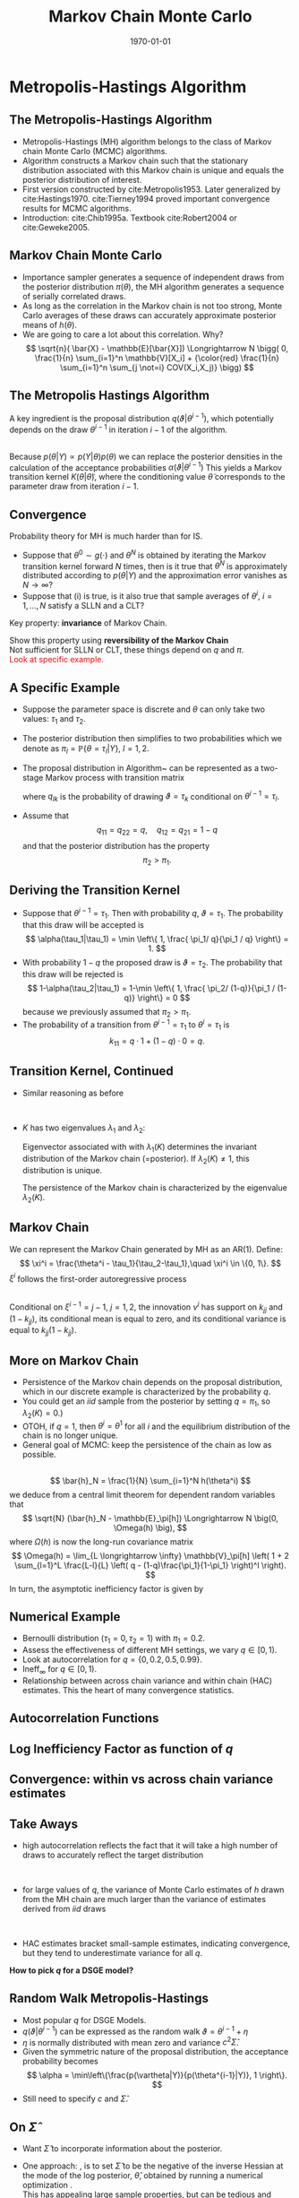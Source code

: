 #+TITLE: Markov Chain Monte Carlo 
#+DATE: \today
#+HUGO_BASE_DIR: /home/eherbst/Dropbox/www/
#+HUGO_SECTION: teaching/bank-of-colombia-smc/lectures
#+hugo_custom_front_matter: :math true
#+hugo_auto_set_lastmod: t
#+MACRO: NEWLINE @@latex:\\~\\~@@ @@html:<br>@@ @@ascii:|@@
#+OPTIONS: toc:nil H:2
#+LATEX_HEADER: \usepackage[utf8]{inputenc}
#+LATEX_HEADER: \usepackage{helvet}
#+LaTEX_HEADER: \usepackage{natbib}
#+LATEX_HEADER: \bibliographystyle{ecta}
#+LaTEX_HEADER: \beamertemplatenavigationsymbolsempty
#+LaTeX_HEADER: \usepackage{bibentry}
#+LaTeX_HEADER: \nobibliography*
#+LaTeX_HEADER: \makeatletter\renewcommand\bibentry[1]{\nocite{#1}{\frenchspacing\@nameuse{BR@r@#1\@extra@b@citeb}}}\makeatother
#+LaTeX_HEADER: \newtheorem{algo}{Algorithm}
#+LaTeX_CLASS: beamer

* Metropolis-Hastings Algorithm

** The Metropolis-Hastings Algorithm


- Metropolis-Hastings (MH) algorithm belongs to the class of Markov chain
  Monte Carlo (MCMC) algorithms.
  {{{NEWLINE}}}
- Algorithm constructs a Markov chain such that the stationary distribution
  associated with this Markov chain is unique and equals the posterior
  distribution of interest.
  {{{NEWLINE}}}
- First version constructed by cite:Metropolis1953. Later
  generalized by cite:Hastings1970.  cite:Tierney1994 proved
  important convergence results for MCMC algorithms.
  {{{NEWLINE}}}
- Introduction: cite:Chib1995a. Textbook cite:Robert2004 or
  cite:Geweke2005.



** Markov Chain Monte Carlo

- Importance sampler generates a sequence of independent draws
  from the posterior distribution $\pi(\theta)$, the MH algorithm generates
  a sequence of serially correlated draws.
  {{{NEWLINE}}}
- As long as the correlation in the Markov chain is not too strong, Monte
  Carlo averages \index{Monte Carlo average} of these draws can accurately
  approximate posterior means of $h(\theta)$.
  {{{NEWLINE}}} 
- We are going to care a lot about this correlation.  Why? 
  \[
    \sqrt{n}( \bar{X} - \mathbb{E}[\bar{X}]) \Longrightarrow N \bigg( 0, \frac{1}{n} \sum_{i=1}^n \mathbb{V}[X_i] + 
    {\color{red} \frac{1}{n} \sum_{i=1}^n \sum_{j \not=i} COV(X_i,X_j)} \bigg)
  \]



** The Metropolis Hastings Algorithm
A key ingredient is the proposal distribution \index{proposal density}
$q(\vartheta|\theta^{i-1})$, which potentially depends on the draw
$\theta^{i-1}$ in iteration $i-1$ of the algorithm.
\vspace{0.05in}
\begin{algo}[Generic MH Algorithm]
	\label{algo_genericmh}
	For $i=1$ to N:
	Draw $\vartheta$ from a density $q(\vartheta|\theta^{i-1})$.
	Set $\theta^{i} = \vartheta$ with probability
	   \[
	   \alpha(\vartheta | \theta^{i-1} ) = \min \left\{ 1, \;
	   \frac{ p(Y| \vartheta )p(\vartheta) / q(\vartheta | \theta^{i-1}) }{
	           p(Y|\theta^{i-1}) p(\theta^{i-1})  / q(\theta^{i-1} | \vartheta) } \right\}
	   \]
	   and $\theta^{i} = \theta^{i-1}$ otherwise.
\end{algo}
{{{NEWLINE}}}
Because $p(\theta|Y) \propto p(Y|\theta)p(\theta)$ we can replace the posterior
densities in the calculation of the acceptance probabilities $\alpha(\vartheta |
\theta^{i-1})$
This yields a Markov transition kernel $K(\theta|\tilde{\theta})$, where
the conditioning value $\tilde{\theta}$ corresponds to the parameter draw from
iteration $i-1$.


** Convergence
  Probability theory for MH is much harder than for IS.
  - Suppose that $\theta^0\sim g(\cdot)$ and $\theta^N$ is obtained by
    iterating the Markov transition kernel forward $N$ times, then is it
    true that $\theta^N$ is approximately distributed according to
    $p(\theta|Y)$ and the approximation error vanishes as $N \longrightarrow
    \infty$?
  - Suppose that (i) is true, is it also true that sample averages of
    $\theta^i$, $i=1,\ldots,N$ satisfy a SLLN and a CLT?


  Key property: *invariance* of Markov Chain. 
  \begin{eqnarray}
    p(\theta|Y) = \int K(\theta | \tilde{\theta}) p(\tilde{\theta} |Y) d \tilde{\theta}.
    \label{eq_mhinvariance}
  \end{eqnarray}
  Show this property using *reversibility of the Markov Chain*
  {{{NEWLINE}}}
  Not sufficient for SLLN or CLT, these things depend on $q$ and $\pi$. 
  {{{NEWLINE}}}
  \textcolor{red}{Look at specific example.}


** A Specific Example
  
    - Suppose the parameter space is discrete and $\theta$ can only take two
      values: $\tau_1$ and $\tau_2$.
    - The posterior distribution then simplifies to two probabilities which
      we denote as $\pi_l = \mathbb{P}\{ \theta=\tau_l|Y\}$, $l=1,2$.
    - The proposal distribution in Algorithm~\ref{algo_genericmh}
      can be represented as a two-stage Markov process with transition
      matrix
      \begin{equation}
      Q = \left[ \begin{array}{cc} q_{11} & q_{12} \\ q_{21} & q_{22} \end{array} \right],
      \end{equation}
      where $q_{lk}$ is the probability of drawing $\vartheta = \tau_k$ conditional
      on $\theta^{i-1} = \tau_l$.
    - Assume that
      \[
      q_{11} = q_{22} = q, \quad q_{12}=q_{21}=1-q
      \]
      and that the posterior distribution has the property
      \[
      \pi_2 > \pi_1.
      \]
    


** Deriving the Transition Kernel
  - Suppose that $\theta^{i-1} = \tau_1$. Then with probability $q$,
    $\vartheta=\tau_1$. The probability that this draw will be
    accepted is
    \[
    \alpha(\tau_1|\tau_1) = \min \left\{ 1, \frac{ \pi_1/ q}{\pi_1 / q} \right\} = 1.
    \]
  - With probability $1-q$ the proposed draw is $\vartheta = \tau_2$. The probability
    that this draw will be rejected is
    \[
    1-\alpha(\tau_2|\tau_1) = 1-\min \left\{ 1, \frac{ \pi_2/ (1-q)}{\pi_1 / (1-q)} \right\} = 0
    \]
    because we previously assumed that $\pi_2 > \pi_1$.
  - The probability of a transition from $\theta^{i-1}=\tau_1$ to $\theta^{i}=\tau_1$ is
    \[
    k_{11} = q \cdot 1 + (1-q) \cdot 0 = q.
    \]



** Transition Kernel, Continued

- Similar reasoning as before
  \begin{eqnarray}
  K = \left[ \begin{array}{cc} k_{11} & k_{12} \\ k_{21} & k_{22} \end{array} \right] \label{eq_exKtransition}
    = \left[ \begin{array}{cc} q & (1-q) \\ (1-q)\frac{\pi_1}{\pi_2} &  q + (1-q)\left( 1- \frac{\pi_1}{\pi_2} \right) \end{array} \right]. \nonumber
  \end{eqnarray}
  {{{NEWLINE}}}
- $K$ has two eigenvalues $\lambda_1$ and $\lambda_2$:
  \begin{equation}
  \lambda_1(K) = 1, \quad \lambda_2(K) = q - (1-q)\frac{\pi_1}{1-\pi_1}.
  \end{equation}
  Eigenvector associated with with $\lambda_1(K)$ determines the invariant distribution
  of the Markov chain (=posterior).  If $\lambda_2(K)\neq 1$, this distribution is unique.
  {{{NEWLINE}}}

  The persistence of the Markov chain is characterized by the eigenvalue $\lambda_2(K)$.



** Markov Chain
  
  We can represent the Markov Chain generated by MH as an AR(1).  Define:
  \[
  \xi^i = \frac{\theta^i - \tau_1}{\tau_2-\tau_1},\quad \xi^i \in \{0, 1\}.
  \]
  $\xi^i$ follows the first-order autoregressive process
  \begin{equation}
  \xi^i = (1-k_{11}) + \lambda_2(K) \xi^{i-1} + \nu^i.
  \label{eq_exKxi}
  \end{equation}
  {{{NEWLINE}}}
  Conditional on $\xi^{i-1}=j-1$, $j=1,2$, the innovation $\nu^i$ has
  support on $k_{jj}$ and $(1-k_{jj})$, its conditional mean is equal to
  zero, and its conditional variance is equal to $k_{jj}(1-k_{jj})$.

    


** More on Markov Chain
  
  - Persistence of the Markov chain depends on the proposal distribution,
    which in our discrete example is characterized by the probability $q$.
    {{{NEWLINE}}}
  - You could get an $iid$ sample from the posterior by setting $q =\pi_1$, so
    $\lambda_2(K)=0$.)
    {{{NEWLINE}}}
  - OTOH, if $q=1$, then $\theta^i=\theta^1$ for all $i$ and the equilibrium
    distribution of the chain is no longer unique.
    {{{NEWLINE}}}
  - General goal of MCMC: keep the persistence of the chain as low as possible.
  


** 
\[
\bar{h}_N = \frac{1}{N} \sum_{i=1}^N h(\theta^i)
\]
we deduce from a central limit theorem for dependent random variables that
\[
\sqrt{N} (\bar{h}_N - \mathbb{E}_\pi[h])
\Longrightarrow N \big(0, \Omega(h) \big),
\]
where $\Omega(h)$ is now the long-run covariance matrix
\[
\Omega(h) = \lim_{L \longrightarrow \infty} \mathbb{V}_\pi[h] \left( 1 + 2 \sum_{l=1}^L \frac{L-l}{L} \left( q - (1-q)\frac{\pi_1}{1-\pi_1} \right)^l \right).
\]
In turn, the asymptotic inefficiency factor is given by \index{inefficiency factor}
\begin{eqnarray}
\mbox{InEff}_\infty &=& \frac{\Omega(h)}{\mathbb{V}_\pi[h]} \\
&=& 1 + 2 \lim_{L \longrightarrow \infty} \; \sum_{l=1}^L \frac{L-l}{L} \left( q - (1-q)\frac{\pi_1}{1-\pi_1} \right)^l. \nonumber
\end{eqnarray}


** Numerical Example

  
  - Bernoulli distribution ($\tau_1 = 0, \tau_2 = 1$) with $\pi_1 = 0.2$.
    {{{NEWLINE}}}
  - Assess the effectiveness of different MH settings, we vary $q \in [0, 1)$.
    {{{NEWLINE}}}
  - Look at autocorrelation for $q= \{0, 0.2, 0.5, 0.99\}$. 
    {{{NEWLINE}}}
  - $\mbox{Ineff}_\infty$ for $q \in [0, 1)$.
    {{{NEWLINE}}}
  - Relationship between across chain variance and within chain (HAC)
    estimates.  This the heart of many convergence statistics.
  


** Autocorrelation Functions

  \includegraphics[width=4.3in]{static/mh_acf}


** Log Inefficiency Factor as function of $q$

\includegraphics[width=4.3in]{static/mh_relative_variance}


** Convergence: within vs across chain variance estimates
  \begin{center}
    \includegraphics[width=2.1in]{static/mh_hac}
  \end{center}


** Take Aways
  
  - high autocorrelation reflects the fact that it will take a high number
    of draws to accurately reflect the \index{target distribution} target
    distribution

    {{{NEWLINE}}}
  - for large values of $q$, the variance of Monte Carlo estimates of $h$
    drawn from the MH chain are much larger than the variance of estimates
    derived from $iid$ draws

    {{{NEWLINE}}}
  - HAC estimates bracket small-sample estimates, indicating convergence,
    but they tend to underestimate variance for all $q$.
  
  
  *How to pick $q$ for a DSGE model?*




** Random Walk Metropolis-Hastings

  - Most popular $q$ for DSGE Models.  
    {{{NEWLINE}}}
  - $q(\vartheta|\theta^{i-1})$ can be expressed as the random walk $\vartheta = \theta^{i-1} + \eta$
    {{{NEWLINE}}}
  - $\eta$ is normally distributed with mean zero and variance $c^2\hat{\Sigma}$.
    {{{NEWLINE}}}
  - Given the symmetric
    nature of the proposal distribution, the acceptance probability \index{acceptance probability} becomes
    \[
    \alpha = \min\left\{\frac{p(\vartheta|Y)}{p(\theta^{i-1}|Y)}, 1 \right\}.
    \]
  - Still need to specify $c$ and $\hat \Sigma$. 



** On $\hat\Sigma$

  - Want $\hat\Sigma$ to incorporate information about the posterior.

  - One approach: \cite{Schorfheide2000}, is to set $\hat\Sigma$ to be the
    negative of the inverse \index{Hessian matrix} Hessian at the mode of the
    log posterior, $\hat\theta$, obtained by running a numerical optimization
    \index{numerical optimization}. 
    {{{NEWLINE}}}
    This has appealing large sample properties, but can be tedious and innacurate. 

  - Another (adaptive) approach: use prior variance for a first sequence of
    posterior draws, the compute the sample covariance matrix and use that as
    $\hat\Sigma$.  /Must be fixed eventually/.

  - Here we cheat:
    \[
    \mbox{RWMH-V} : \hat\Sigma =\mathbb{V}_\pi[\theta].
    \]



** Picking Scaling $c$
  - Goldilocks principal: choose $c$ so that you don't reject too much or too little. 
    {{{NEWLINE}}}
  - \cite{RobertsEtAl1997} have derived a limit (in the size of parameter
    vector) optimal acceptance rate of $0.234$ for a special case (normal
    posterior).
    {{{NEWLINE}}}
  -  Most practitioners target an acceptance rate between
    $0.20$ and $0.40$.
    {{{NEWLINE}}}
  - Requites pre-estimation tuning. 
  


** Baseline Estimation
  \begin{table}[t!]
	\caption{Posterior Estimates of DSGE Model Parameters}
	\label{t_dsge1_posterior}
	\begin{center}
		\begin{tabular}{p{0.8cm}ccp{0.8cm}cc} \hline\hline
			 & Mean & [0.05, 0.95] &  & Mean & [0.05,0.95] \\ \hline
			$\tau$               &  2.83 & [ 1.95,  3.82]  & $\rho_r$             &  0.77 & [ 0.71,  0.82] \\
			$\kappa$             &  0.78 & [ 0.51,  0.98]  & $\rho_g$             &  0.98 & [ 0.96,  1.00] \\
			$\psi_1$             &  1.80 & [ 1.43,  2.20]  & $\rho_z$             &  0.88 & [ 0.84,  0.92] \\
			$\psi_2$             &  0.63 & [ 0.23,  1.21]  & $\sigma_r$           &  0.22 & [ 0.18,  0.26] \\
			$r^{(A)}$            &  0.42 & [ 0.04,  0.95]  & $\sigma_g$           &  0.71 & [ 0.61,  0.84] \\
			$\pi^{(A)}$          &  3.30 & [ 2.78,  3.80]  & $\sigma_z$           &  0.31 & [ 0.26,  0.36] \\
			$\gamma^{(Q)}$       &  0.52 & [ 0.28,  0.74]  &  & & \\
			\hline \hline
		\end{tabular}
	\end{center}
	{\em Notes:} We generated $N=100,000$ draws from the posterior and discarded the first 50,000 draws.
	Based on the remaining draws we approximated the posterior mean and the 5th and 95th percentiles.
\end{table}

  
** More on $c$
  Vary $c\in(0, 2]$.  Look at effect on 
  
    - Acceptance Rate
    - $Ineff_{\infty}$
    - $Ineff_{N}$
    
    What is the relationship between acceptance rate and accuracy?

** Effects of Scaling
   \includegraphics[width=4.3in]{static/dsge1_rwmh_scaling}


** Acceptance Rate vs. Accuracy
\includegraphics[width=4.3in]{static/dsge1_rwmh_acceptance_v_accuracy}


** References
   
   [[bibliography:../../../ref/ref.bib]]
